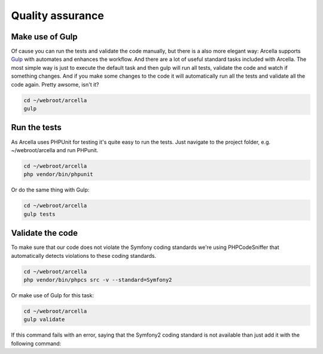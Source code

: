 =================
Quality assurance
=================

Make use of Gulp
================

Of cause you can run the tests and validate the code manually, but there is a also more elegant way: Arcella supports
`Gulp`_ with automates and enhances the workflow. And there are a lot of useful standard tasks included with Arcella.
The most simple way is just to execute the default task and then gulp will run all tests, validate the code and watch
if something changes. And if you make some changes to the code it will automatically run all the tests and validate all
the code again. Pretty awsome, isn't it?

.. code-block:: bash

    cd ~/webroot/arcella
    gulp


Run the tests
=============

As Arcella uses PHPUnit for testing it's quite easy to run the tests. Just navigate to the project folder, e.g.
~/webroot/arcella and run PHPunit.

.. code-block:: bash

    cd ~/webroot/arcella
    php vendor/bin/phpunit

Or do the same thing with Gulp:

.. code-block:: bash

    cd ~/webroot/arcella
    gulp tests


Validate the code
=================

To make sure that our code does not violate the Symfony coding standards we're using PHPCodeSniffer that automatically
detects violations to these coding standards.

.. code-block:: bash

    cd ~/webroot/arcella
    php vendor/bin/phpcs src -v --standard=Symfony2

Or make use of Gulp for this task:

.. code-block:: bash

    cd ~/webroot/arcella
    gulp validate

If this command fails with an error, saying that the Symfony2 coding standard is not available than just add it with the
following command:

.. code-block:: bash
    php vendor/bin/phpcs --config-set installed_paths vendor/escapestudios/symfony2-coding-standard


.. _Gulp: http://gulpjs.com/
